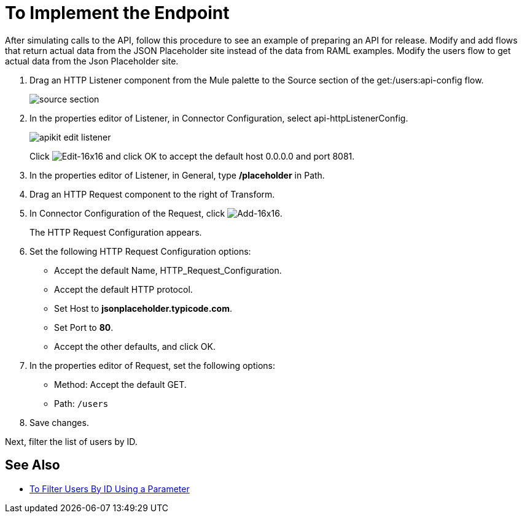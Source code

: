 = To Implement the Endpoint



After simulating calls to the API, follow this procedure to see an example of preparing an API for release. Modify and add flows that return actual data from the JSON Placeholder site instead of the data from RAML examples. Modify the users flow to get actual data from the Json Placeholder site.

. Drag an HTTP Listener component from the Mule palette to the Source section of the get:/users:api-config flow.
+
image::source-section.png[]
+
. In the properties editor of Listener, in Connector Configuration, select api-httpListenerConfig. 
+
image::apikit-edit-listener.png[]
+
Click image:Edit-16x16.gif[Edit-16x16] and click OK to accept the default host 0.0.0.0 and port 8081.
+
. In the properties editor of Listener, in General, type */placeholder* in Path.
. Drag an HTTP Request component to the right of Transform.
. In Connector Configuration of the Request, click image:Add-16x16.png[Add-16x16].
+
The HTTP Request Configuration appears.
+
. Set the following HTTP Request Configuration options:
+
* Accept the default Name, HTTP_Request_Configuration.
* Accept the default HTTP protocol.
* Set Host to *jsonplaceholder.typicode.com*.
* Set Port to *80*.
* Accept the other defaults, and click OK.
+
. In the properties editor of Request, set the following options:
+
* Method: Accept the default GET.
+
* Path: `/users`
+
. Save changes.

Next, filter the list of users by ID.

== See Also

* link:/apikit/v/4.x/filter-users-id-task[To Filter Users By ID Using a Parameter]